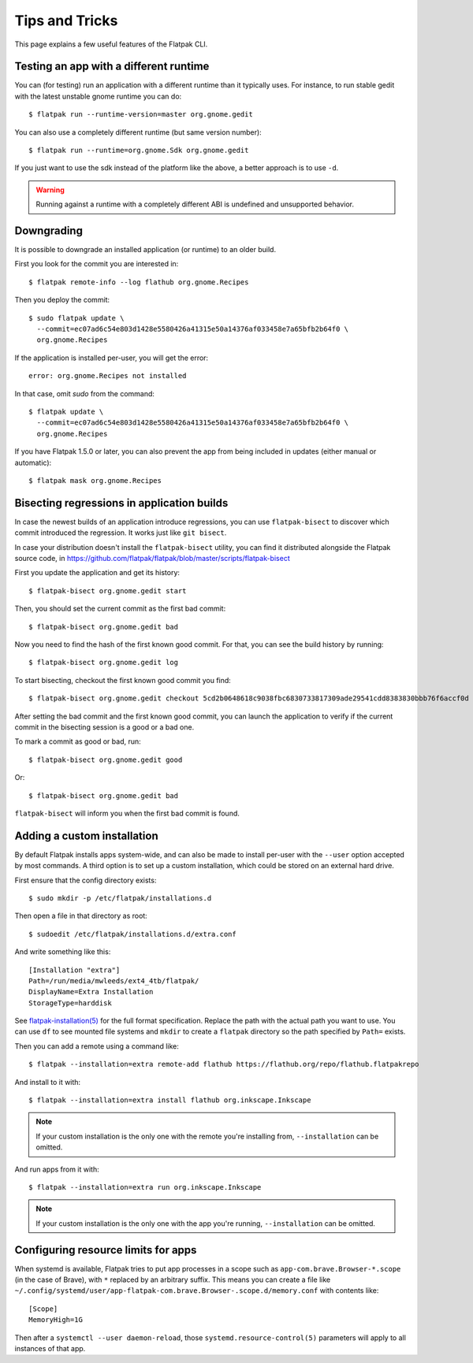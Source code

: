 Tips and Tricks
===============

This page explains a few useful features of the Flatpak CLI.


Testing an app with a different runtime
---------------------------------------

You can (for testing) run an application with a different runtime than it
typically uses.  For instance, to run stable gedit with the latest unstable
gnome runtime you can do::

 $ flatpak run --runtime-version=master org.gnome.gedit

You can also use a completely different runtime (but same version number)::

 $ flatpak run --runtime=org.gnome.Sdk org.gnome.gedit

If you just want to use the sdk instead of the platform like the above, a
better approach is to use ``-d``.

.. warning::

  Running against a runtime with a completely different ABI is undefined and unsupported
  behavior.

Downgrading
-----------

It is possible to downgrade an installed application (or runtime) to an older
build.

First you look for the commit you are interested in::

 $ flatpak remote-info --log flathub org.gnome.Recipes

Then you deploy the commit::

 $ sudo flatpak update \
   --commit=ec07ad6c54e803d1428e5580426a41315e50a14376af033458e7a65bfb2b64f0 \
   org.gnome.Recipes

If the application is installed per-user, you will get the error::

 error: org.gnome.Recipes not installed

In that case, omit `sudo` from the command::

 $ flatpak update \
   --commit=ec07ad6c54e803d1428e5580426a41315e50a14376af033458e7a65bfb2b64f0 \
   org.gnome.Recipes

If you have Flatpak 1.5.0 or later, you can also prevent the app from being
included in updates (either manual or automatic)::

 $ flatpak mask org.gnome.Recipes


Bisecting regressions in application builds
-------------------------------------------

In case the newest builds of an application introduce regressions, you can use
``flatpak-bisect`` to discover which commit introduced the regression. It works
just like ``git bisect``.

In case your distribution doesn't install the ``flatpak-bisect`` utility, you
can find it distributed alongside the Flatpak source code, in
https://github.com/flatpak/flatpak/blob/master/scripts/flatpak-bisect

First you update the application and get its history::

  $ flatpak-bisect org.gnome.gedit start

Then, you should set the current commit as the first bad commit::

  $ flatpak-bisect org.gnome.gedit bad

Now you need to find the hash of the first known good commit. For that, you can
see the build history by running::

  $ flatpak-bisect org.gnome.gedit log

To start bisecting, checkout the first known good commit you find::

  $ flatpak-bisect org.gnome.gedit checkout 5cd2b0648618c9038fbc6830733817309ade29541cdd8383830bbb76f6accf0d

After setting the bad commit and the first known good commit, you can launch
the application to verify if the current commit in the bisecting session is
a good or a bad one.

To mark a commit as good or bad, run::

  $ flatpak-bisect org.gnome.gedit good

Or::

  $ flatpak-bisect org.gnome.gedit bad

``flatpak-bisect`` will inform you when the first bad commit is found.

Adding a custom installation
----------------------------

By default Flatpak installs apps system-wide, and can also be made to install
per-user with the ``--user`` option accepted by most commands. A third option
is to set up a custom installation, which could be stored on an external hard
drive.

First ensure that the config directory exists::

  $ sudo mkdir -p /etc/flatpak/installations.d

Then open a file in that directory as root::

  $ sudoedit /etc/flatpak/installations.d/extra.conf

And write something like this::

  [Installation "extra"]
  Path=/run/media/mwleeds/ext4_4tb/flatpak/
  DisplayName=Extra Installation
  StorageType=harddisk

See `flatpak-installation(5)
<http://docs.flatpak.org/en/latest/flatpak-command-reference.html#flatpak-installation>`_
for the full format specification. Replace the path with the actual path you
want to use. You can use ``df`` to see mounted file systems and ``mkdir`` to
create a ``flatpak`` directory so the path specified by ``Path=`` exists.

Then you can add a remote using a command like::

  $ flatpak --installation=extra remote-add flathub https://flathub.org/repo/flathub.flatpakrepo

And install to it with::

  $ flatpak --installation=extra install flathub org.inkscape.Inkscape

.. note::

  If your custom installation is the only one with the remote you're installing
  from, ``--installation`` can be omitted.

And run apps from it with::

  $ flatpak --installation=extra run org.inkscape.Inkscape

.. note::

  If your custom installation is the only one with the app you're running,
  ``--installation`` can be omitted.

Configuring resource limits for apps
------------------------------------

When systemd is available, Flatpak tries to put app processes in a scope such
as ``app-com.brave.Browser-*.scope`` (in the case of Brave), with ``*`` replaced by
an arbitrary suffix. This means you can create a file like
``~/.config/systemd/user/app-flatpak-com.brave.Browser-.scope.d/memory.conf``
with contents like::

  [Scope]
  MemoryHigh=1G

Then after a ``systemctl --user daemon-reload``, those
``systemd.resource-control(5)`` parameters will apply to all instances of that
app.
